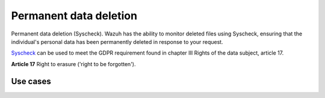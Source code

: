 .. Copyright (C) 2018 Wazuh, Inc.

.. _gdpr_permanent_data_deletion:

Permanent data deletion 
=======================

Permanent data deletion (Syscheck). Wazuh has the ability to monitor deleted files using Syscheck, ensuring that the individual's personal data has been permanently deleted in response to your request. 


`Syscheck <http://ossec-docs.readthedocs.org/en/latest/manual/syscheck/index.html>`_  can be used to meet the GDPR requirement found in chapter III Rights of the data subject, article 17.

**Article 17**  Right to erasure ('right to be forgotten'). 

Use cases
---------